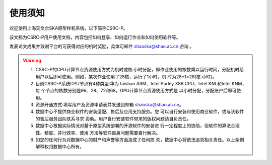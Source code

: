 .. raw:: latex

    \newpage
    
使用须知
===========

欢迎使用上海天文台SKA原型样机系统，以下简称CSRC-P。

该文档为CSRC-P用户使用文档，内容包括如何登录、如何运行作业和如何使用软件等。

发表论文成果并致谢平台的可获得对应的机时奖励，具体可邮件 shaoska@shao.ac.cn 咨询 。

.. warning:: 
	1. CSRC-P的CPU计算节点资源使用方式为机时或核·小时分配，即作业使用的核数乘以运行时间，分配机时给 用户以后即可使用。例如，某次作业使用了28核，运行了1小时，机 时为28*1=28(核·小时)。
	2. 目前CSRC-P系统CPU节点有4种类型:华为 taishan ARM、Intel Purley X86 CPU、Intel KNL和Intel KNM，每 个节点的核数分别是96、28、72和68。GPU计算节点资源使用方式是 以小时分配，分配账户后即可使用。
	3. 资源开通方式:填写用户及资源申请表并发送到邮箱 shaoska@shao.ac.cn。
	4. 数据中心不提供商业软件的安装适配、售后及应用支持服务。您 可以自行安装和使用商业软件，或与该软件的售后服务团队联系寻求 协助。用户自行安装软件带来的版权问题请自负责任。
	5. 数据中心根据实际情况对基于原型系统部署的开源软件的安装进 行一定程度上的协助，但软件的算法合理性、精度、并行效率、使用 方法等软件自身问题需要自行解决。
	6. 如您的任何行为对数据中心的财产和声誉等方面造成了任何损 失，数据中心将依法追究相关责任。以上条例解释权归数据中心所有。